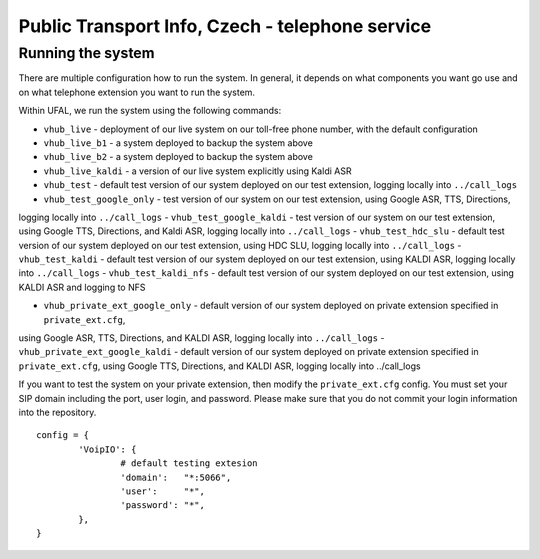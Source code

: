 Public Transport Info, Czech - telephone service
============================================================

Running the system
------------------

There are multiple configuration how to run the system. In general, it depends on what components you want go use and
on what telephone extension you want to run the system.

Within UFAL, we run the system using the following commands:

- ``vhub_live`` - deployment of our live system on our toll-free phone number, with the default configuration
- ``vhub_live_b1`` - a system deployed to backup the system above
- ``vhub_live_b2`` - a system deployed to backup the system above
- ``vhub_live_kaldi`` - a version of our live system explicitly using Kaldi ASR

- ``vhub_test`` - default test version of our system deployed on our test extension, logging locally into ``../call_logs``
- ``vhub_test_google_only`` - test version of our system on our test extension, using Google ASR, TTS, Directions,
logging locally into ``../call_logs``
- ``vhub_test_google_kaldi`` - test version of our system on our test extension, using Google TTS, Directions, and Kaldi ASR,
logging locally into ``../call_logs``
- ``vhub_test_hdc_slu`` - default test version of our system deployed on our test extension, using HDC SLU, logging locally into ``../call_logs``
- ``vhub_test_kaldi`` - default test version of our system deployed on our test extension, using KALDI ASR, logging locally into ``../call_logs``
- ``vhub_test_kaldi_nfs`` - default test version of our system deployed on our test extension, using KALDI ASR and logging to NFS

- ``vhub_private_ext_google_only`` - default version of our system deployed on private extension specified in ``private_ext.cfg``, 
using Google ASR, TTS, Directions, and KALDI ASR, logging locally into ``../call_logs``
- ``vhub_private_ext_google_kaldi`` - default version of our system deployed on private extension specified in ``private_ext.cfg``, 
using Google TTS, Directions, and KALDI ASR, logging locally into ../call_logs


If you want to test the system on your private extension, then modify the ``private_ext.cfg`` config. You must set your
SIP domain including the port, user login, and password. Please make sure that you do not commit your login information
into the repository.

::

    config = {
            'VoipIO': {
                    # default testing extesion
                    'domain':   "*:5066",
                    'user':     "*",
                    'password': "*",
            },
    }
